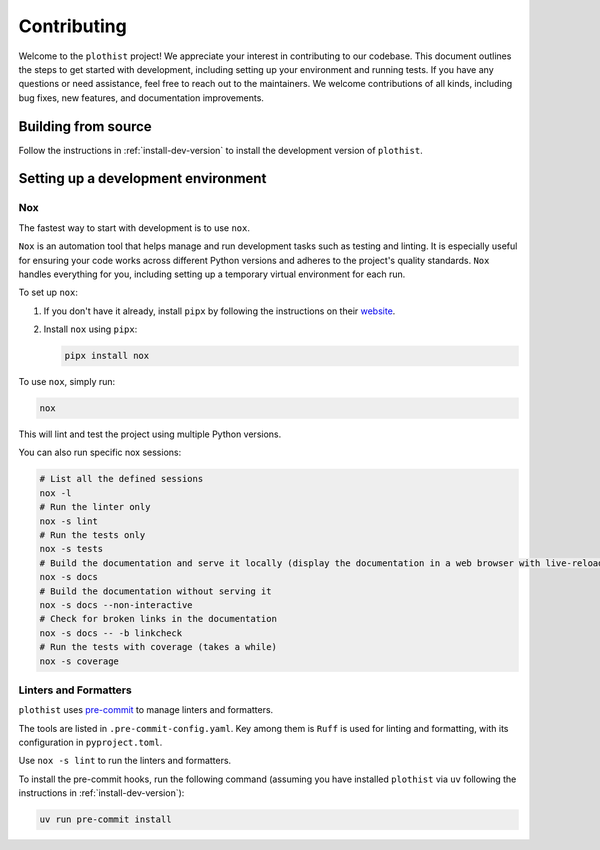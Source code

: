 .. _contributing:

============
Contributing
============

Welcome to the ``plothist`` project! We appreciate your interest in contributing to our codebase. This document outlines the steps to get started with development, including setting up your environment and running tests.
If you have any questions or need assistance, feel free to reach out to the maintainers.
We welcome contributions of all kinds, including bug fixes, new features, and documentation improvements.

Building from source
====================

Follow the instructions in :ref:`install-dev-version` to install the development version of ``plothist``.

Setting up a development environment
====================================

Nox
---

The fastest way to start with development is to use ``nox``.

``Nox`` is an automation tool that helps manage and run development tasks such as testing and linting.
It is especially useful for ensuring your code works across different Python versions and adheres to the project's quality standards.
``Nox`` handles everything for you, including setting up a temporary virtual environment for each run.

To set up ``nox``:

1. If you don't have it already, install ``pipx`` by following the instructions on their `website <https://pipx.pypa.io/stable/>`_.
2. Install ``nox`` using ``pipx``:

   .. code-block:: console

      pipx install nox

To use ``nox``, simply run:

.. code-block:: console

   nox

This will lint and test the project using multiple Python versions.

You can also run specific nox sessions:

.. code-block:: console

   # List all the defined sessions
   nox -l
   # Run the linter only
   nox -s lint
   # Run the tests only
   nox -s tests
   # Build the documentation and serve it locally (display the documentation in a web browser with live-reloading)
   nox -s docs
   # Build the documentation without serving it
   nox -s docs --non-interactive
   # Check for broken links in the documentation
   nox -s docs -- -b linkcheck
   # Run the tests with coverage (takes a while)
   nox -s coverage

Linters and Formatters
----------------------

``plothist`` uses `pre-commit <https://pre-commit.com/>`_ to manage linters and formatters.

The tools are listed in ``.pre-commit-config.yaml``. Key among them is ``Ruff`` is used for linting and formatting, with its configuration in ``pyproject.toml``.

Use ``nox -s lint`` to run the linters and formatters.

To install the pre-commit hooks, run the following command (assuming you have installed  ``plothist`` via ``uv`` following the instructions in :ref:`install-dev-version`):

.. code-block:: console

   uv run pre-commit install
